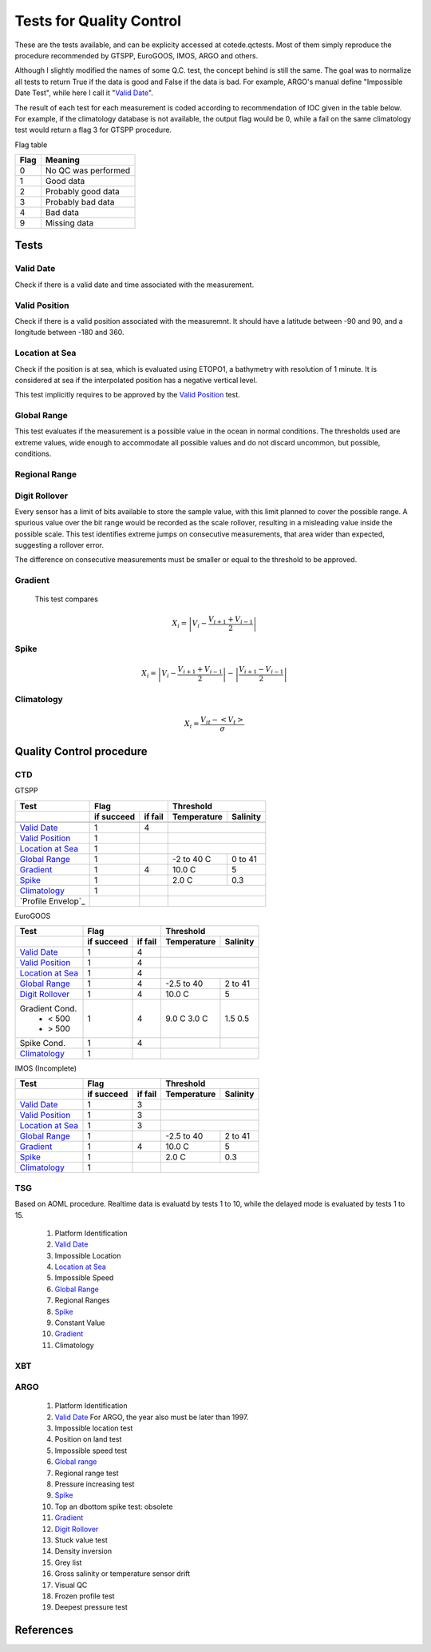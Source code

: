 *************************
Tests for Quality Control
*************************

These are the tests available, and can be explicity accessed at cotede.qctests. 
Most of them simply reproduce the procedure recommended by GTSPP, EuroGOOS, IMOS, ARGO and others.

Although I slightly modified the names of some Q.C. test, the concept behind is still the same. 
The goal was to normalize all tests to return True if the data is good and False if the data is bad. 
For example, ARGO's manual define "Impossible Date Test", while here I call it "`Valid Date`_". 


The result of each test for each measurement is coded according to recommendation of IOC given in the table below. 
For example, if the climatology database is not available, the output flag would be 0, while a fail on the same climatology test would return a flag 3 for GTSPP procedure.

Flag table

====    =======
Flag    Meaning
====    =======
0       No QC was performed
1       Good data
2       Probably good data
3       Probably bad data
4       Bad data
9       Missing data
====    =======


=====
Tests
=====

Valid Date
~~~~~~~~~~

Check if there is a valid date and time associated with the measurement.

Valid Position
~~~~~~~~~~~~~~

Check if there is a valid position associated with the measuremnt. It should have a latitude between -90 and 90, and a longitude between -180 and 360.

Location at Sea
~~~~~~~~~~~~~~~

Check if the position is at sea, which is evaluated using ETOPO1, a bathymetry with resolution of 1 minute.
It is considered at sea if the interpolated position has a negative vertical level.

This test implicitly requires to be approved by the `Valid Position`_ test.

Global Range
~~~~~~~~~~~~

This test evaluates if the measurement is a possible value in the ocean in normal conditions. 
The thresholds used are extreme values, wide enough to accommodate all possible values and do not discard uncommon, but possible, conditions.

Regional Range
~~~~~~~~~~~~~~

Digit Rollover
~~~~~~~~~~~~~~~

Every sensor has a limit of bits available to store the sample value, with this limit planned to cover the possible range.
A spurious value over the bit range would be recorded as the scale rollover, resulting in a misleading value inside the possible scale.
This test identifies extreme jumps on consecutive measurements, that area wider than expected, suggesting a rollover error.

The difference on consecutive measurements must be smaller or equal to the threshold to be approved.

Gradient
~~~~~~~~

  This test compares

    .. math::

       X_i = \left| V_i - \frac{V_{i+1} + V_{i-1}}{2} \right|

Spike
~~~~~

.. math::

   X_i = \left| V_i - \frac{V_{i+1} + V_{i-1}}{2} \right| - \left| \frac{V_{i+1} - V_{i-1}}{2} \right|


Climatology
~~~~~~~~~~~

.. math::

    X_i = \frac{V_{it} - <V_t>}{\sigma}


=========================
Quality Control procedure
=========================



CTD
~~~

GTSPP

+--------------------+------------+--------+-------------+----------+
| Test               |         Flag        |       Threshold        |
+--------------------+------------+--------+-------------+----------+
|                    | if succeed | if fail| Temperature | Salinity |
+====================+============+========+=============+==========+
|                    |            |        |                        |
+--------------------+------------+--------+-------------+----------+
| `Valid Date`_      |  1         | 4      |                        |
+--------------------+------------+--------+-------------+----------+
| `Valid Position`_  |  1         |        |                        |
+--------------------+------------+--------+-------------+----------+
| `Location at Sea`_ |  1         |        |                        |
+--------------------+------------+--------+-------------+----------+
| `Global Range`_    |  1         |        | -2 to 40 C  | 0 to 41  |
+--------------------+------------+--------+-------------+----------+
| `Gradient`_        |  1         | 4      | 10.0 C      | 5        |
+--------------------+------------+--------+-------------+----------+
| `Spike`_           |  1         |        | 2.0 C       | 0.3      |
+--------------------+------------+--------+-------------+----------+
| `Climatology`_     |  1         |        |                        |
+--------------------+------------+--------+-------------+----------+
| `Profile Envelop`_ |            |        |                        |
+--------------------+------------+--------+-------------+----------+


EuroGOOS

+--------------------+------------+--------+-------------+----------+
| Test               |         Flag        |       Threshold        |
+--------------------+------------+--------+-------------+----------+
|                    | if succeed | if fail| Temperature | Salinity |
+====================+============+========+=============+==========+
| `Valid Date`_      |  1         | 4      |                        |
+--------------------+------------+--------+-------------+----------+
| `Valid Position`_  |  1         | 4      |                        |
+--------------------+------------+--------+-------------+----------+
| `Location at Sea`_ |  1         | 4      |                        |
+--------------------+------------+--------+-------------+----------+
| `Global Range`_    |  1         | 4      | -2.5 to 40  | 2 to 41  |
+--------------------+------------+--------+-------------+----------+
| `Digit Rollover`_  |  1         | 4      |  10.0 C     | 5        |
+--------------------+------------+--------+-------------+----------+
| Gradient Cond.     |  1         | 4      |             |          |
|  - < 500           |            |        | 9.0 C       | 1.5      |
|  - > 500           |            |        | 3.0 C       | 0.5      |
+--------------------+------------+--------+-------------+----------+
| Spike Cond.        |  1         | 4      |             |          |
+--------------------+------------+--------+-------------+----------+
| `Climatology`_     |  1         |        |                        |
+--------------------+------------+--------+-------------+----------+


IMOS (Incomplete)

+--------------------+------------+--------+-------------+----------+
| Test               |         Flag        |       Threshold        |
+--------------------+------------+--------+-------------+----------+
|                    | if succeed | if fail| Temperature | Salinity |
+====================+============+========+=============+==========+
| `Valid Date`_      |  1         | 3      |                        |
+--------------------+------------+--------+-------------+----------+
| `Valid Position`_  |  1         | 3      |                        |
+--------------------+------------+--------+-------------+----------+
| `Location at Sea`_ |  1         | 3      |                        |
+--------------------+------------+--------+-------------+----------+
| `Global Range`_    |  1         |        | -2.5 to 40  | 2 to 41  |
+--------------------+------------+--------+-------------+----------+
| `Gradient`_        |  1         | 4      | 10.0 C      | 5        |
+--------------------+------------+--------+-------------+----------+
| `Spike`_           |  1         |        | 2.0 C       | 0.3      |
+--------------------+------------+--------+-------------+----------+
| `Climatology`_     |  1         |        |                        |
+--------------------+------------+--------+-------------+----------+


TSG
~~~

Based on AOML procedure. Realtime data is evaluatd by tests 1 to 10, while the delayed mode is evaluated by tests 1 to 15.

  1. Platform Identification
  2. `Valid Date`_
  3. Impossible Location
  4. `Location at Sea`_
  5. Impossible Speed
  6. `Global Range`_
  7. Regional Ranges
  8. `Spike`_
  9. Constant Value
  10. `Gradient`_
  11. Climatology
..  12. NCEP Weekly analysis
..  13. Buddy Check
..  14. Water Samples
..  15. Calibrations

XBT
~~~

ARGO
~~~~

  1. Platform Identification
  2. `Valid Date`_  For ARGO, the year also must be later than 1997.
  3. Impossible location test
  4. Position on land test
  5. Impossible speed test
  6. `Global range`_
  7. Regional range test
  8. Pressure increasing test
  9. `Spike`_
  10. Top an dbottom spike test: obsolete
  11. `Gradient`_
  12. `Digit Rollover`_
  13. Stuck value test
  14. Density inversion
  15. Grey list
  16. Gross salinity or temperature sensor drift
  17. Visual QC
  18. Frozen profile test
  19. Deepest pressure test


==========
References
==========
